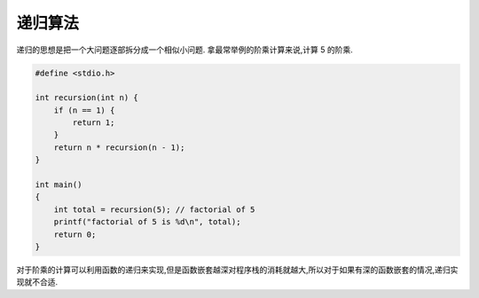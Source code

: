 ========
递归算法
========

递归的思想是把一个大问题逐部拆分成一个相似小问题. 拿最常举例的阶乘计算来说,计算 5 的阶乘.

.. thumbnail:: _static/recursion/recursion_5.png

.. code:: c

    #define <stdio.h>
    
    int recursion(int n) {
        if (n == 1) {
            return 1;
        }
        return n * recursion(n - 1);
    }

    int main()
    {
        int total = recursion(5); // factorial of 5
        printf("factorial of 5 is %d\n", total);
        return 0;
    }

对于阶乘的计算可以利用函数的递归来实现,但是函数嵌套越深对程序栈的消耗就越大,所以对于如果有深的函数嵌套的情况,递归实现就不合适.